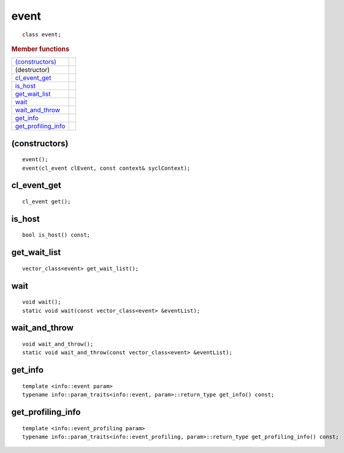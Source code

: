 ..
  // Copyright (c) 2011-2020 The Khronos Group, Inc.
  //
  // Licensed under the Apache License, Version 2.0 (the License);
  // you may not use this file except in compliance with the License.
  // You may obtain a copy of the License at
  //
  //     http://www.apache.org/licenses/LICENSE-2.0
  //
  // Unless required by applicable law or agreed to in writing, software
  // distributed under the License is distributed on an AS IS BASIS,
  // WITHOUT WARRANTIES OR CONDITIONS OF ANY KIND, either express or implied.
  // See the License for the specific language governing permissions and
  // limitations under the License.

=====
event
=====

::
   
   class event;

.. rubric:: Member functions

=====================  =======================
`(constructors)`_
(destructor)    
`cl_event_get`_ 
`is_host`_     
`get_wait_list`_
`wait`_   
`wait_and_throw`_ 
`get_info`_       
`get_profiling_info`_
=====================  =======================

(constructors)
==============

::
   
  event();
  event(cl_event clEvent, const context& syclContext);

cl_event_get
============

::
   
  cl_event get();


is_host
=======

::
   
  bool is_host() const;


get_wait_list
=============

::
   
  vector_class<event> get_wait_list();


wait
========

::
   
  void wait();
  static void wait(const vector_class<event> &eventList);

wait_and_throw
==============

::
   
  void wait_and_throw();
  static void wait_and_throw(const vector_class<event> &eventList);

get_info
========

::
   
  template <info::event param>
  typename info::param_traits<info::event, param>::return_type get_info() const;


get_profiling_info
==================

::
   
  template <info::event_profiling param>
  typename info::param_traits<info::event_profiling, param>::return_type get_profiling_info() const;

